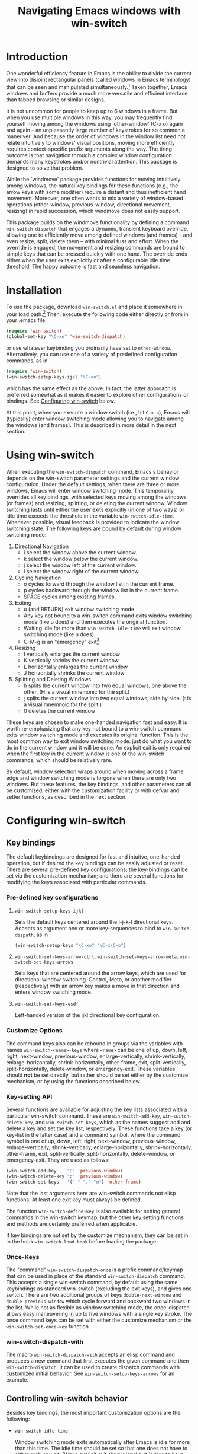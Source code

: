 #+TITLE: Navigating Emacs windows with win-switch


* Introduction

One wonderful efficiency feature in Emacs is the ability to
divide the current view into disjoint rectangular panels
(called windows in Emacs terminology) that can be seen and
manipulated simultaneously.[fn:1] Taken together, Emacs
windows and buffers provide a much more versatile and
efficient interface than tabbed browsing or similar designs.

It is not uncommon for people to keep up to 6 windows in a
frame. But when you use multiple windows in this way, you
may frequently find yourself moving among the windows using
`other-window' (C-x o) again and again -- an unpleasantly
large number of keystrokes for so common a maneuver. And
because the order of windows in the window list need not
relate intuitively to windows' visual positions, moving more
efficiently requires context-specific prefix arguments along
the way. The tiring outcome is that navigation through a
complex window configuration demands many keystrokes and/or
nontrivial attention. This package is designed to solve that
problem.

While the `windmove' package provides functions for moving
intuitively among windows, the natural key bindings for these
functions (e.g., the arrow keys with some modifier) require a
distant and thus inefficient hand movement. Moreover, one often
wants to mix a variety of window-based operations (other-window,
previous-window, directional movement, resizing) in rapid
succession, which windmove does not easily support.

This package builds on the windmove functionality by defining a
command ~win-switch-dispatch~ that engages a dynamic, transient
keyboard override, allowing one to efficiently move among defined
windows (and frames) -- and even resize, split, delete them -- with
minimal fuss and effort. When the override is engaged, the movement
and resizing commands are bound to simple keys that can be pressed
quickly with one hand. The override ends either when the user exits
explicitly or after a configurable idle time threshold. The happy
outcome is fast and seamless navigation.


* Installation

To use the package, download ~win-switch.el~ and place it
somewhere in your load path.[fn:2] Then, execute the following code
either directly or from in your .emacs file:

#+begin_src emacs-lisp
    (require 'win-switch)
    (global-set-key "\C-xo" 'win-switch-dispatch)
#+end_src

or use whatever keybinding you ordinarily have set to =other-window=.
Alternatively, you can use one of a variety of predefined configuration
commands, as in

#+begin_src emacs-lisp
    (require 'win-switch)
    (win-switch-setup-keys-ijkl "\C-xo")
#+end_src

which has the same effect as the above. In fact, the latter approach
is preferred somewhat as it makes it easier to explore other configurations
or bindings. See [[#config][Configuring win-switch]] below.

At this point, when you execute a window switch (i.e., hit ~C-x o~),
Emacs will (typically) enter window switching mode allowing you to navigate
among the windows (and frames). This is described in more detail in
the next section.


* Using win-switch

When executing the =win-switch-dispatch= command, Emacs's
behavior depends on the win-switch parameter settings and
the current window configuration. Under the default
settings, when there are three or more windows, Emacs will
enter window switching mode. This temporarily overrides all
key bindings, with selected keys moving among the windows
(or frames) and resizing, splitting, or deleting the current
window. Window switching lasts until either the user exits
explicitly (in one of two ways) or idle time exceeds the
threshold in the variable =win-switch-idle-time=. Whenever
possible, visual feedback is provided to indicate the window
switching state. The following keys are bound by default
during window switching mode:

  1. Directional Navigation
     + i select the window above the current window.
     + k select the window below the current window.
     + j select the window left of the current window.
     + l select the window right of the current window.

  2. Cycling Navigation
     + o cycles forward through the window list in the current frame.
     + p cycles backward through the window list in the current frame.
     + SPACE cycles among existing frames.

  3. Exiting
     + u (and RETURN) exit window switching mode.
     + Any key not bound to a win-switch command exits
       window switching mode (like u does) and then executes
       the original function.
     + Waiting idle for more than =win-switch-idle-time= will
       exit window switching mode (like u does)
     + C-M-g is an "emergency" exit[fn:3]

  4. Resizing
     + I vertically enlarges the current window
     + K vertically shrinks the current window
     + L horizontally enlarges the current window
     + J horizontally shrinks the current window

  5. Splitting and Deleting Windows
     + h splits the current window into two equal windows,
       one above the other.  (H is a visual mnemonic for the split.)
     + ; splits the current window into two equal windows,
       side by side. (: is a visual mnemnoic for the split.)
     + 0 deletes the current window  
       
These keys are chosen to make one-handed navigation fast and easy.
It is worth re-emphasizing that any key not bound to a win-switch
command exits window switching mode and executes its original function.
This is the most common way to exit window switching mode: just do what
you want to do in the current window and it will be done.
An explicit exit is only required when the first key in the
current window is one of the win-switch commands, which should be
relatively rare.

By default, window selection wraps around when moving across a frame
edge and window switching mode is forgone when there are only two
windows. But these features, the key bindings, and other parameters
can all be customized, either with the customization facility or
with defvar and setter functions, as described in the next section.


* Configuring win-switch
  :PROPERTIES:
  :CUSTOM_ID: config
  :END:

** Key bindings
The default keybindings are designed for fast and intuitve,
one-handed operation, but if desired the key bindings can be
easily adjusted or reset. There are several pre-defined key
configurations; the key-bindings can be set via the
customization mechanism; and there are several functions for
modifying the keys associated with particular commands.

*** Pre-defined key configurations

    1. =win-switch-setup-keys-ijkl=

       Sets the default keys centered around the i-j-k-l
       directional keys. Accepts as argument one or more
       key-sequences to bind to =win-switch-dispath=, as
       in

       #+begin_src emacs-lisp
           (win-switch-setup-keys "\C-xo" "\C-x\C-o")
       #+end_src

    2. =win-switch-set-keys-arrow-ctrl=,
       =win-switch-set-keys-arrow-meta=,
       =win-switch-set-keys-arrows=

       Sets keys that are centered around the arrow keys,
       which are used for directional window switching.
       Control, Meta, or another modifier (respectively)
       with an arrow key makes a move in that direction
       and enters window switching mode.

    3. =win-switch-set-keys-esdf=

       Left-handed version of the ijkl directional
       key configuration.
       

*** Customize Options

The command keys also can be rebound in groups via the
variables with names =win-switch-<name>-keys= where =<name>=
can be one of up, down, left, right, next-window,
previous-window, enlarge-vertically, shrink-vertically,
enlarge-horizontally, shrink-horizontally, other-frame,
exit, split-vertically, split-horizontally, delete-window,
or emergency-exit. These variables should *not* be set
directly, but rather should be set either by the customize
mechanism, or by using the functions described below.

*** Key-setting API

Several functions are available for adjusting the key lists
associated with a particular win-switch command. These are
=win-switch-add-key=, =win-switch-delete-key=, and
=win-switch-set-keys=, which as the names suggest add and
delete a key and set the key list, respectively. These
functions take a key (or key-list in the latter case) and a
command symbol, where the command symbol is one of up, down,
left, right, next-window, previous-window,
enlarge-vertically, shrink-vertically, enlarge-horizontally,
shrink-horizontally, other-frame, exit, split-vertically,
split-horizontally, delete-window, or emergency-exit. They
are used as follows:

#+begin_src emacs-lisp
  (win-switch-add-key    "O" 'previous-window)
  (win-switch-delete-key "p" 'previous-window)
  (win-switch-set-keys   '(" " "," "m") 'other-frame)
#+end_src

Note that the last arguments here are win-switch commands
not elisp functions. At least one exit key must always be
defined.

The function =win-switch-define-key= is also available for
setting general commands in the win-switch keymap, but the
other key setting functions and methods are certainly
preferred when applicable.

If key bindings are not set by the customize mechanism,
they can be set in in the hook =win-switch-load-hook= before
loading the package. 

*** Once-Keys

The "command" =win-switch-dispatch-once= is a prefix command/keymap
that can be used in place of the standard =win-switch-dispatch=
command. This accepts a single win-switch command, by default
using the same keybindings as standard win-switch (excluding
the exit keys), and gives one switch. There are two additional
groups of keys =double-next-window= and =double-previous-window=
which cycle forward and backward two windows in the list.
While not as flexible as window switching mode, the once-dispatch
allows easy maneuvering in up to five windows with a single
key stroke. The once command keys can be set with either
the customize mechanism or the =win-switch-set-once-key= function.

*** win-switch-dispatch-with

The macro =win-switch-dispatch-with= accepts an elisp command
and produces a new command that first executes the given
command and then =win-switch-dispatch=. It can be used
to create dispatch commands with customized initial behavior.
See =win-switch-setup-keys-arrows= for an example.


** Controlling win-switch behavior

Besides key bindings, the most important customization options are
the following:

  + =win-switch-idle-time=

    Window switching mode exits automatically after Emacs is
    idle for more than this time. The idle time should be
    set so that one does not have to either rush or wait.
    (While explicit exit always works, it is nice to have
    window-switching mode end on its own at just the right
    time.) This may require some personalized fiddling to
    find a comfortable value, though the default should be
    pretty good.

  + =win-switch-window-threshold=

    When the current frame has more than this many windows,
    =win-switch-dispatch= enters window-switching mode
    unconditionally; otherwise, it acts like
    =win-switch-other-window-function= (which is
    =other-window= by default).
    
  + =win-switch-other-window-first=

    Whether to move to next window in the window list before
    entering window switching mode. This can be either a
    boolean value or a function that returns a boolean
    function. The latter allows a context sensitive
    decision; see =win-switch-authors-configuration= for an
    example.

  + =win-switch-wrap-around=  (set via =win-switch-set-wrap-around=.)

    If non-nil, directional moves across the edge of the
    frame wrap around to the other side of the frame
    (top to bottom, left to right, etc.). This should
    not be set directly but by the setting function
    =win-switch-set-wrap-around=.

  + =win-switch-other-window-function=

    If non-nil, this should be a function that handles the
    window switching as does =other-window=. One application
    of this parameter is when win-switch is used with
    packages like icicles that remap the other-window
    function (see =icicle-other-window-or-frame=). If nil,
    the default, =other-window= is used.
    
The other customizable parameters control how win-switch
mode gives feedback indicating whether window switching is
engaged.

  + `win-switch-provide-visual-feedback'
  + `win-switch-feedback-background-color'
  + `win-switch-feedback-foreground-color'
  + `win-switch-on-feedback-function'
  + `win-switch-off-feedback-function'

The feedback mechanisms are intended to make it salient when
window switching mode is on or off and can be customized at
several scales. The default method changes the
colors on the mode line in the current window during
window switching mode (restoring them after), along
with transient messages in the echo area.

Finally, three hooks are available to change settings or
behavior at load time, when window switching turns on, and
when window switching turns off. Extra care should be taken
to handle errors properly in the latter two, if they are
used.

  + `win-switch-load-hook'
  + `win-switch-on-hook'
  + `win-switch-off-hook'


* Notes 

win-switch is not a formal major or minor mode, more of an
overriding mode. This started as a way to explore dynamic
keybindings, an idea that is generalized considerably in my
packages `quick-nav' and `power-keys'. The latter introduces
some programming abstractions that can be used to easily
install dynamic keymaps of several flavors. I plan to use
the `power-keys' mechanisms for this package in a later
version.


* Footnotes

[fn:1] There is an unfortunate conflict in terminology between Emacs
and traditional window systems. An Emacs /frame/ corresponds to a
/window/ in a traditional window system. An Emacs /window/ is a
panel within a frame that displays a /buffer/. There is no direct
analog to windows and buffers in standard window systems, though
tabbed browsing is perhaps the closest common approach.
I will use Emacs terminology in what follows.

[fn:2] Common locations are the system site-lisp directory or
the sub-directory ~.emacs.d~ of the user's home directory.
Alternatively, you can load the file directly with the
=load-file= command.

[fn:3] The emergency exit key causes a no-frills escape from
window switching mode in case of an unexpected error during
a user defined function or hook (as a customization option)
called during window switching mode. This is a paranoid
precaution only, and you are very unlikely to need this. Use
only as a last resort because it does not handle feedback or
other clean up mechanisms. This functionality may be removed
in future versions.


